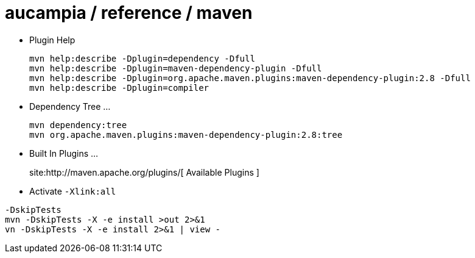 = aucampia / reference / maven


* Plugin Help
+
----
mvn help:describe -Dplugin=dependency -Dfull
mvn help:describe -Dplugin=maven-dependency-plugin -Dfull
mvn help:describe -Dplugin=org.apache.maven.plugins:maven-dependency-plugin:2.8 -Dfull
mvn help:describe -Dplugin=compiler 
----

* Dependency Tree ...
+
----
mvn dependency:tree
mvn org.apache.maven.plugins:maven-dependency-plugin:2.8:tree
----

* Built In Plugins ...
+
site:http://maven.apache.org/plugins/[ Available Plugins ]

* Activate `-Xlink:all`



----
-DskipTests
mvn -DskipTests -X -e install >out 2>&1
vn -DskipTests -X -e install 2>&1 | view -
----
